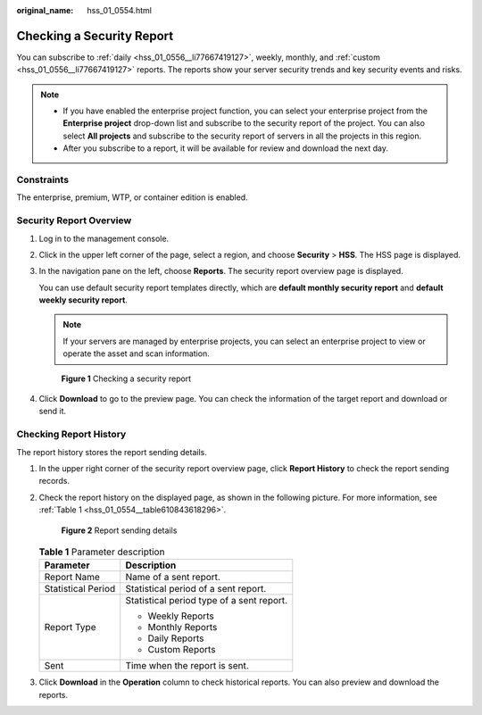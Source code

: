 :original_name: hss_01_0554.html

.. _hss_01_0554:

Checking a Security Report
==========================

You can subscribe to :ref:`daily <hss_01_0556__li77667419127>`, weekly, monthly, and :ref:`custom <hss_01_0556__li77667419127>` reports. The reports show your server security trends and key security events and risks.

.. note::

   -  If you have enabled the enterprise project function, you can select your enterprise project from the **Enterprise project** drop-down list and subscribe to the security report of the project. You can also select **All projects** and subscribe to the security report of servers in all the projects in this region.
   -  After you subscribe to a report, it will be available for review and download the next day.

Constraints
-----------

The enterprise, premium, WTP, or container edition is enabled.

Security Report Overview
------------------------

#. Log in to the management console.

#. Click |image1| in the upper left corner of the page, select a region, and choose **Security** > **HSS**. The HSS page is displayed.

#. In the navigation pane on the left, choose **Reports**. The security report overview page is displayed.

   You can use default security report templates directly, which are **default monthly security report** and **default weekly security report**.

   .. note::

      If your servers are managed by enterprise projects, you can select an enterprise project to view or operate the asset and scan information.


   .. figure:: /_static/images/en-us_image_0000001670240689.png
      :alt: **Figure 1** Checking a security report

      **Figure 1** Checking a security report

#. Click **Download** to go to the preview page. You can check the information of the target report and download or send it.

Checking Report History
-----------------------

The report history stores the report sending details.

#. In the upper right corner of the security report overview page, click **Report History** to check the report sending records.

#. Check the report history on the displayed page, as shown in the following picture. For more information, see :ref:`Table 1 <hss_01_0554__table610843618296>`.


   .. figure:: /_static/images/en-us_image_0000001621481094.png
      :alt: **Figure 2** Report sending details

      **Figure 2** Report sending details

   .. _hss_01_0554__table610843618296:

   .. table:: **Table 1** Parameter description

      +-----------------------------------+-------------------------------------------+
      | Parameter                         | Description                               |
      +===================================+===========================================+
      | Report Name                       | Name of a sent report.                    |
      +-----------------------------------+-------------------------------------------+
      | Statistical Period                | Statistical period of a sent report.      |
      +-----------------------------------+-------------------------------------------+
      | Report Type                       | Statistical period type of a sent report. |
      |                                   |                                           |
      |                                   | -  Weekly Reports                         |
      |                                   | -  Monthly Reports                        |
      |                                   | -  Daily Reports                          |
      |                                   | -  Custom Reports                         |
      +-----------------------------------+-------------------------------------------+
      | Sent                              | Time when the report is sent.             |
      +-----------------------------------+-------------------------------------------+

#. Click **Download** in the **Operation** column to check historical reports. You can also preview and download the reports.

.. |image1| image:: /_static/images/en-us_image_0000001517477398.png
